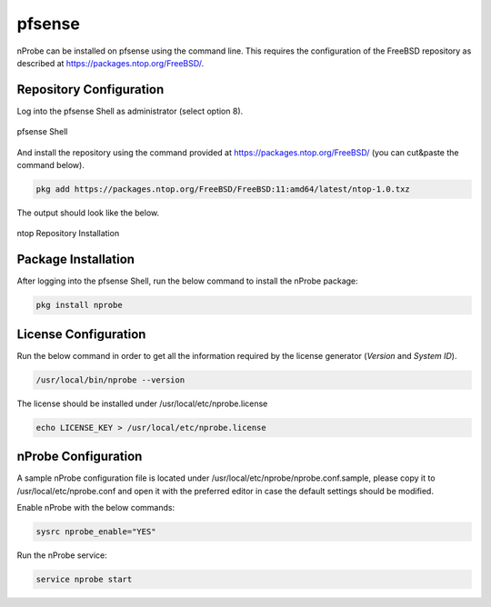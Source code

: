 .. _pfSenseIntegration:

pfsense
########

nProbe can be installed on pfsense using the command line.
This requires the configuration of the FreeBSD repository as
described at https://packages.ntop.org/FreeBSD/.

Repository Configuration
========================

Log into the pfsense Shell as administrator (select option 8).

.. figure:: ../img/pfsense_shell.png
  :align: center
  :alt: pfsense Shell

  pfsense Shell

And install the repository using the command provided at https://packages.ntop.org/FreeBSD/
(you can cut&paste the command below).

.. code:: bash

   pkg add https://packages.ntop.org/FreeBSD/FreeBSD:11:amd64/latest/ntop-1.0.txz

The output should look like the below.

.. figure:: ../img/pfsense_repo_installation.png
  :align: center
  :alt: ntop Repo Installation

  ntop Repository Installation

Package Installation
====================

After logging into the pfsense Shell, run the below command to install
the nProbe package:

.. code:: bash

   pkg install nprobe

License Configuration
=====================

Run the below command in order to get all the information required
by the license generator (*Version* and *System ID*).

.. code:: bash

   /usr/local/bin/nprobe --version

The license should be installed under /usr/local/etc/nprobe.license

.. code:: bash

   echo LICENSE_KEY > /usr/local/etc/nprobe.license

nProbe Configuration
====================

A sample nProbe configuration file is located under /usr/local/etc/nprobe/nprobe.conf.sample,
please copy it to /usr/local/etc/nprobe.conf and open it with the preferred editor in case
the default settings should be modified.

Enable nProbe with the below commands:

.. code:: bash

   sysrc nprobe_enable="YES"

Run the nProbe service:

.. code:: bash

   service nprobe start

